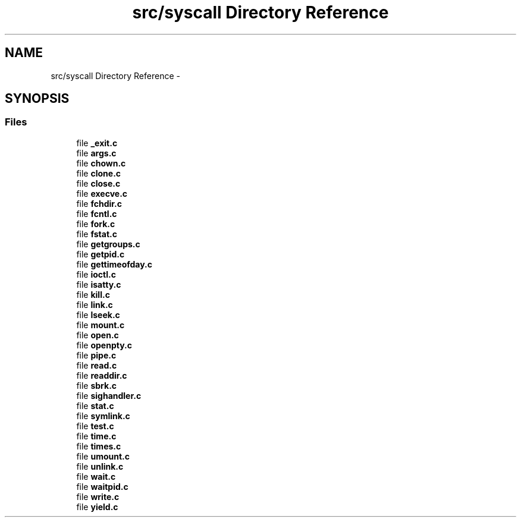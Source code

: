 .TH "src/syscall Directory Reference" 3 "Sun Nov 16 2014" "Version 0.1" "aPlus" \" -*- nroff -*-
.ad l
.nh
.SH NAME
src/syscall Directory Reference \- 
.SH SYNOPSIS
.br
.PP
.SS "Files"

.in +1c
.ti -1c
.RI "file \fB_exit\&.c\fP"
.br
.ti -1c
.RI "file \fBargs\&.c\fP"
.br
.ti -1c
.RI "file \fBchown\&.c\fP"
.br
.ti -1c
.RI "file \fBclone\&.c\fP"
.br
.ti -1c
.RI "file \fBclose\&.c\fP"
.br
.ti -1c
.RI "file \fBexecve\&.c\fP"
.br
.ti -1c
.RI "file \fBfchdir\&.c\fP"
.br
.ti -1c
.RI "file \fBfcntl\&.c\fP"
.br
.ti -1c
.RI "file \fBfork\&.c\fP"
.br
.ti -1c
.RI "file \fBfstat\&.c\fP"
.br
.ti -1c
.RI "file \fBgetgroups\&.c\fP"
.br
.ti -1c
.RI "file \fBgetpid\&.c\fP"
.br
.ti -1c
.RI "file \fBgettimeofday\&.c\fP"
.br
.ti -1c
.RI "file \fBioctl\&.c\fP"
.br
.ti -1c
.RI "file \fBisatty\&.c\fP"
.br
.ti -1c
.RI "file \fBkill\&.c\fP"
.br
.ti -1c
.RI "file \fBlink\&.c\fP"
.br
.ti -1c
.RI "file \fBlseek\&.c\fP"
.br
.ti -1c
.RI "file \fBmount\&.c\fP"
.br
.ti -1c
.RI "file \fBopen\&.c\fP"
.br
.ti -1c
.RI "file \fBopenpty\&.c\fP"
.br
.ti -1c
.RI "file \fBpipe\&.c\fP"
.br
.ti -1c
.RI "file \fBread\&.c\fP"
.br
.ti -1c
.RI "file \fBreaddir\&.c\fP"
.br
.ti -1c
.RI "file \fBsbrk\&.c\fP"
.br
.ti -1c
.RI "file \fBsighandler\&.c\fP"
.br
.ti -1c
.RI "file \fBstat\&.c\fP"
.br
.ti -1c
.RI "file \fBsymlink\&.c\fP"
.br
.ti -1c
.RI "file \fBtest\&.c\fP"
.br
.ti -1c
.RI "file \fBtime\&.c\fP"
.br
.ti -1c
.RI "file \fBtimes\&.c\fP"
.br
.ti -1c
.RI "file \fBumount\&.c\fP"
.br
.ti -1c
.RI "file \fBunlink\&.c\fP"
.br
.ti -1c
.RI "file \fBwait\&.c\fP"
.br
.ti -1c
.RI "file \fBwaitpid\&.c\fP"
.br
.ti -1c
.RI "file \fBwrite\&.c\fP"
.br
.ti -1c
.RI "file \fByield\&.c\fP"
.br
.in -1c
